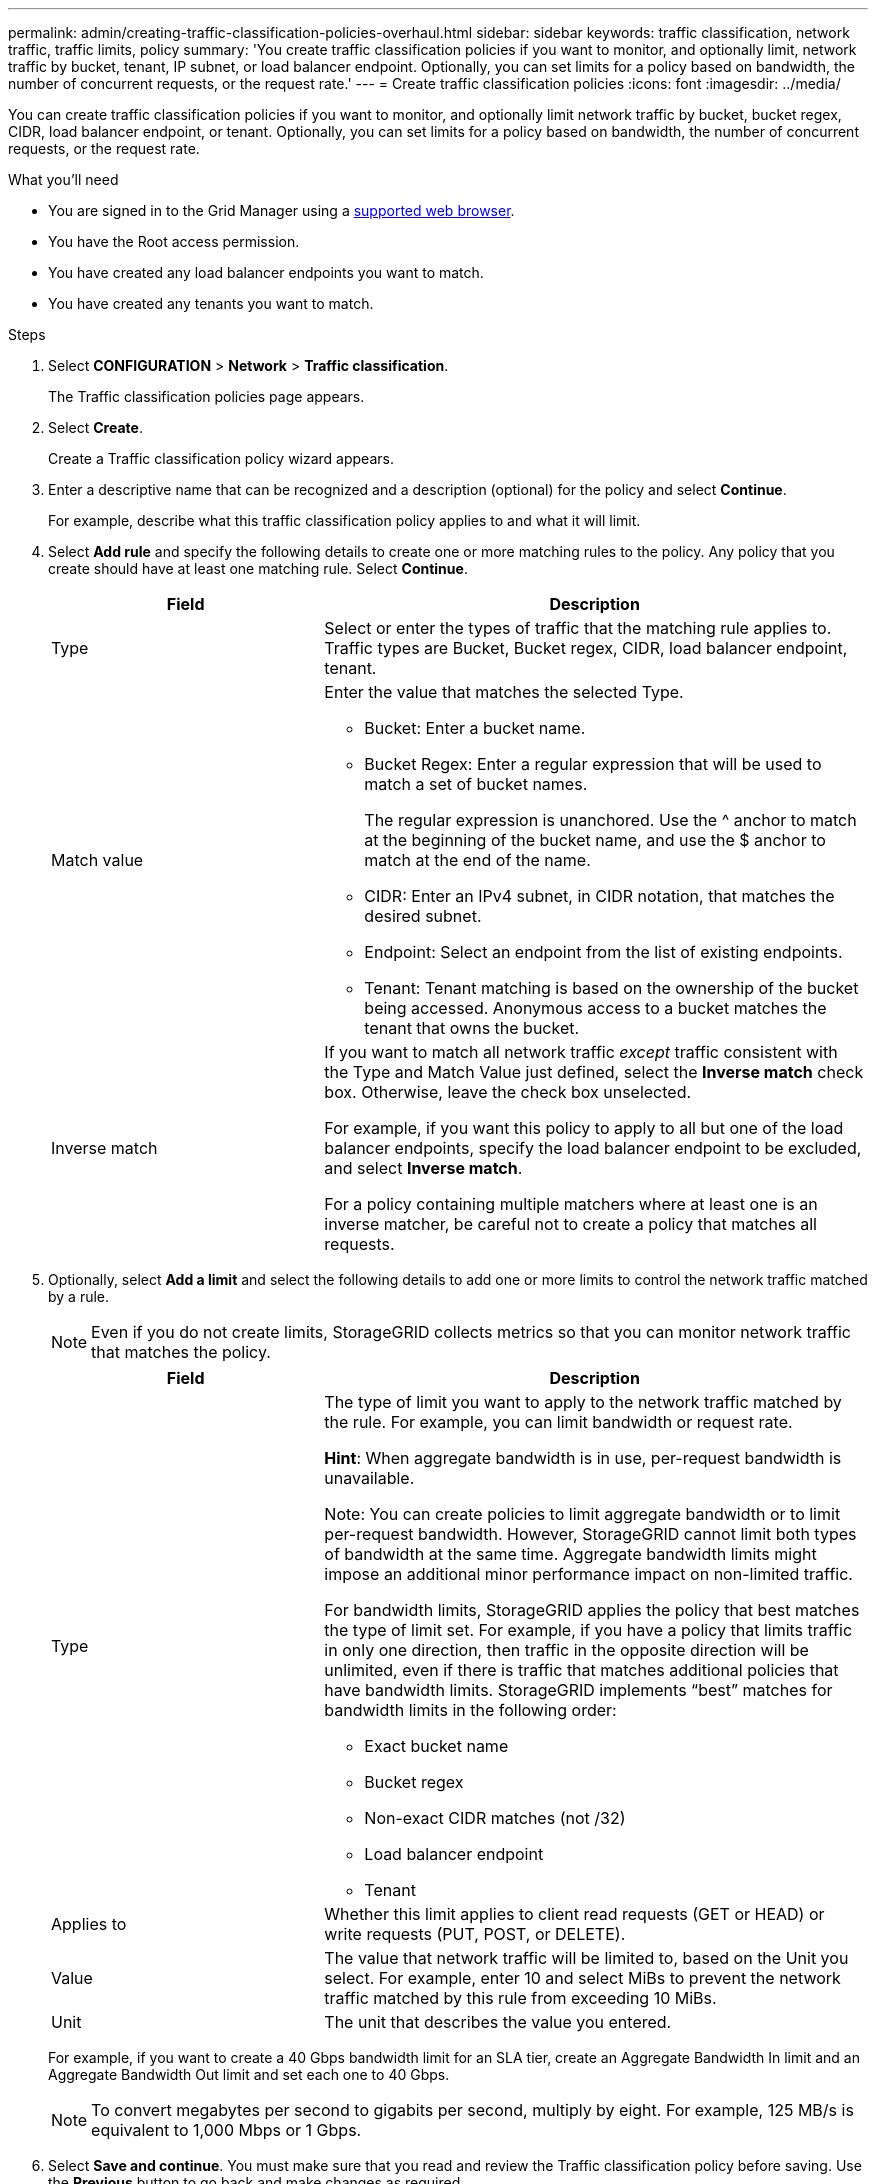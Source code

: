 ---
permalink: admin/creating-traffic-classification-policies-overhaul.html
sidebar: sidebar
keywords: traffic classification, network traffic, traffic limits, policy
summary: 'You create traffic classification policies if you want to monitor, and optionally limit, network traffic by bucket, tenant, IP subnet, or load balancer endpoint. Optionally, you can set limits for a policy based on bandwidth, the number of concurrent requests, or the request rate.'
---
= Create traffic classification policies
:icons: font
:imagesdir: ../media/

[.lead]
You can create traffic classification policies if you want to monitor, and optionally limit network traffic by bucket, bucket regex, CIDR, load balancer endpoint, or tenant. Optionally, you can set limits for a policy based on bandwidth, the number of concurrent requests, or the request rate.

.What you'll need

* You are signed in to the Grid Manager using a xref:../admin/web-browser-requirements.adoc[supported web browser].
* You have the Root access permission.
* You have created any load balancer endpoints you want to match.
* You have created any tenants you want to match.

.Steps

. Select *CONFIGURATION* > *Network* > *Traffic classification*.
+
The Traffic classification policies page appears.
+

. Select *Create*.
+
Create a Traffic classification policy wizard appears.
+

. Enter a descriptive name that can be recognized and a description (optional) for the policy and select *Continue*.
+
For example, describe what this traffic classification policy applies to and what it will limit.
+

. Select *Add rule* and specify the following details to create one or more matching rules to the policy. Any policy that you create should have at least one matching rule. Select *Continue*.
+

[cols="1a,2a" options="header"]
|===
// header row
|Field |Description

|Type
|Select or enter the types of traffic that the matching rule applies to. Traffic types are Bucket, Bucket regex, CIDR, load balancer endpoint, tenant.

|Match value
|Enter the value that matches the selected Type.

* Bucket: Enter a bucket name.
* Bucket Regex: Enter a regular expression that will be used to match a set of bucket names.
+

The regular expression is unanchored. Use the ^ anchor to match at the beginning of the bucket name, and use the $ anchor to match at the end of the name.
* CIDR: Enter an IPv4 subnet, in CIDR notation, that matches the desired subnet.
* Endpoint: Select an endpoint from the list of existing endpoints.
* Tenant: Tenant matching is based on the ownership of the bucket being accessed. Anonymous access to a bucket matches the tenant that owns the bucket. 
|Inverse match
|If you want to match all network traffic _except_ traffic consistent with the Type and Match Value just defined, select the *Inverse match* check box. Otherwise, leave the check box unselected.

For example, if you want this policy to apply to all but one of the load balancer endpoints, specify the load balancer endpoint to be excluded, and select *Inverse match*.

For a policy containing multiple matchers where at least one is an inverse matcher, be careful not to create a policy that matches all requests.

// table end
|===
+

. Optionally, select *Add a limit* and select the following details to add one or more limits to control the network traffic matched by a rule.
+
NOTE: Even if you do not create limits, StorageGRID collects metrics so that you can monitor network traffic that matches the policy.

+

[cols="1a,2a" options="header"]
|===
// header row
|Field |Description

|Type
|The type of limit you want to apply to the network traffic matched by the rule. For example, you can limit bandwidth or request rate.

*Hint*: When aggregate bandwidth is in use, per-request bandwidth is unavailable.

Note: You can create policies to limit aggregate bandwidth or to limit per-request bandwidth. However, StorageGRID cannot limit both types of bandwidth at the same time. Aggregate bandwidth limits might impose an additional minor performance impact on non-limited traffic.

For bandwidth limits, StorageGRID applies the policy that best matches the type of limit set. For example, if you have a policy that limits traffic in only one direction, then traffic in the opposite direction will be unlimited, even if there is traffic that matches additional policies that have bandwidth limits. StorageGRID implements “best” matches for bandwidth limits in the following order:

* Exact bucket name
* Bucket regex
* Non-exact CIDR matches (not /32)
* Load balancer endpoint
* Tenant

|Applies to
|Whether this limit applies to client read requests (GET or HEAD) or write requests (PUT, POST, or DELETE).

|Value
|The value that network traffic will be limited to, based on the Unit you select. For example, enter 10 and select MiBs to prevent the network traffic matched by this rule from exceeding 10 MiBs.

|Unit
|The unit that describes the value you entered.

// table end
|===
+

For example, if you want to create a 40 Gbps bandwidth limit for an SLA tier, create an Aggregate Bandwidth In limit and an Aggregate Bandwidth Out limit and set each one to 40 Gbps.
+

NOTE: To convert megabytes per second to gigabits per second, multiply by eight. For example, 125 MB/s is equivalent to 1,000 Mbps or 1 Gbps.

. Select *Save and continue*. You must make sure that you read and review the Traffic classification policy before saving. Use the *Previous* button to go back and make changes as required.

S3 and Swift client traffic is now handled according to the traffic classification policies. You can view traffic charts and verify that the polices are enforcing the traffic limits you expect. See xref:view-network-traffic-metric-overhaul.adoc[View network traffic metrics].